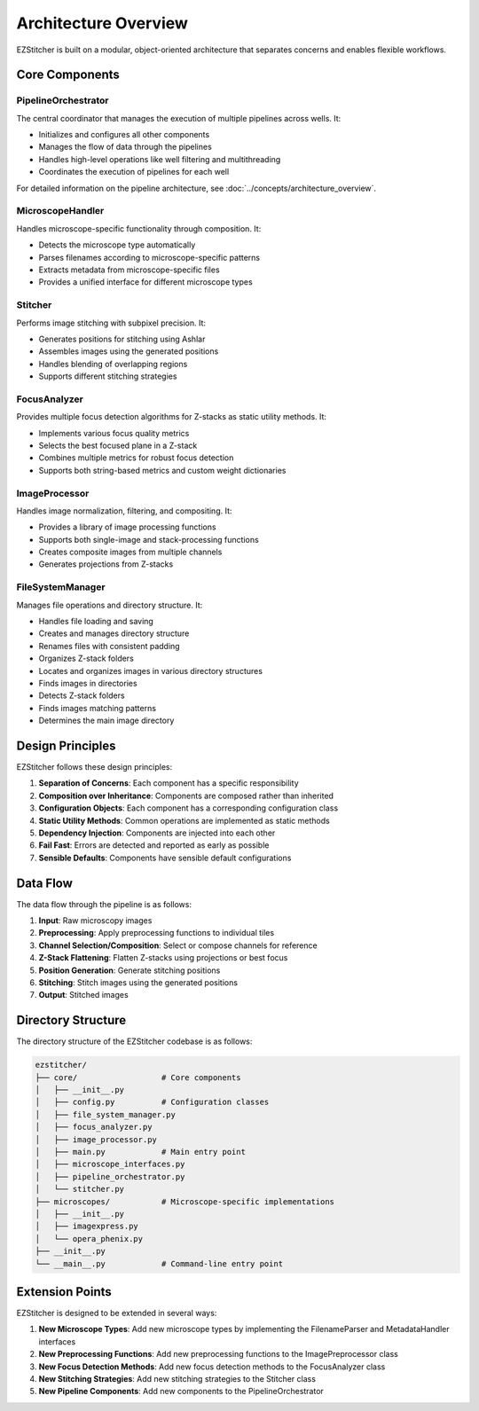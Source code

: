 Architecture Overview
=====================

EZStitcher is built on a modular, object-oriented architecture that separates concerns and enables flexible workflows.

Core Components
---------------

.. image:: ../_static/architecture_overview.png
   :alt: EZStitcher Architecture Overview
   :width: 600px

PipelineOrchestrator
^^^^^^^^^^^^^^^^^^^^^

The central coordinator that manages the execution of multiple pipelines across wells. It:

- Initializes and configures all other components
- Manages the flow of data through the pipelines
- Handles high-level operations like well filtering and multithreading
- Coordinates the execution of pipelines for each well

For detailed information on the pipeline architecture, see :doc:`../concepts/architecture_overview`.

MicroscopeHandler
^^^^^^^^^^^^^^^^^

Handles microscope-specific functionality through composition. It:

- Detects the microscope type automatically
- Parses filenames according to microscope-specific patterns
- Extracts metadata from microscope-specific files
- Provides a unified interface for different microscope types

Stitcher
^^^^^^^^

Performs image stitching with subpixel precision. It:

- Generates positions for stitching using Ashlar
- Assembles images using the generated positions
- Handles blending of overlapping regions
- Supports different stitching strategies

FocusAnalyzer
^^^^^^^^^^^^^

Provides multiple focus detection algorithms for Z-stacks as static utility methods. It:

- Implements various focus quality metrics
- Selects the best focused plane in a Z-stack
- Combines multiple metrics for robust focus detection
- Supports both string-based metrics and custom weight dictionaries

ImageProcessor
^^^^^^^^^^^^^^

Handles image normalization, filtering, and compositing. It:

- Provides a library of image processing functions
- Supports both single-image and stack-processing functions
- Creates composite images from multiple channels
- Generates projections from Z-stacks

FileSystemManager
^^^^^^^^^^^^^^^^^

Manages file operations and directory structure. It:

- Handles file loading and saving
- Creates and manages directory structure
- Renames files with consistent padding
- Organizes Z-stack folders
- Locates and organizes images in various directory structures
- Finds images in directories
- Detects Z-stack folders
- Finds images matching patterns
- Determines the main image directory

Design Principles
-----------------

EZStitcher follows these design principles:

1. **Separation of Concerns**: Each component has a specific responsibility
2. **Composition over Inheritance**: Components are composed rather than inherited
3. **Configuration Objects**: Each component has a corresponding configuration class
4. **Static Utility Methods**: Common operations are implemented as static methods
5. **Dependency Injection**: Components are injected into each other
6. **Fail Fast**: Errors are detected and reported as early as possible
7. **Sensible Defaults**: Components have sensible default configurations

Data Flow
---------

The data flow through the pipeline is as follows:

1. **Input**: Raw microscopy images
2. **Preprocessing**: Apply preprocessing functions to individual tiles
3. **Channel Selection/Composition**: Select or compose channels for reference
4. **Z-Stack Flattening**: Flatten Z-stacks using projections or best focus
5. **Position Generation**: Generate stitching positions
6. **Stitching**: Stitch images using the generated positions
7. **Output**: Stitched images

Directory Structure
-------------------

The directory structure of the EZStitcher codebase is as follows:

.. code-block:: text

    ezstitcher/
    ├── core/                  # Core components
    │   ├── __init__.py
    │   ├── config.py          # Configuration classes
    │   ├── file_system_manager.py
    │   ├── focus_analyzer.py
    │   ├── image_processor.py
    │   ├── main.py            # Main entry point
    │   ├── microscope_interfaces.py
    │   ├── pipeline_orchestrator.py
    │   └── stitcher.py
    ├── microscopes/           # Microscope-specific implementations
    │   ├── __init__.py
    │   ├── imagexpress.py
    │   └── opera_phenix.py
    ├── __init__.py
    └── __main__.py            # Command-line entry point

Extension Points
----------------

EZStitcher is designed to be extended in several ways:

1. **New Microscope Types**: Add new microscope types by implementing the FilenameParser and MetadataHandler interfaces
2. **New Preprocessing Functions**: Add new preprocessing functions to the ImagePreprocessor class
3. **New Focus Detection Methods**: Add new focus detection methods to the FocusAnalyzer class
4. **New Stitching Strategies**: Add new stitching strategies to the Stitcher class
5. **New Pipeline Components**: Add new components to the PipelineOrchestrator
